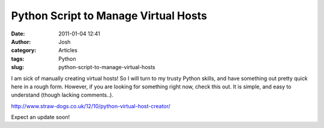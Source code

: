 Python Script to Manage Virtual Hosts
#####################################
:date: 2011-01-04 12:41
:author: Josh
:category: Articles
:tags: Python
:slug: python-script-to-manage-virtual-hosts

I am sick of manually creating virtual hosts! So I will turn to my
trusty Python skills, and have something out pretty quick here in a
rough form. However, if you are looking for something right now, check
this out. It is simple, and easy to understand (though lacking
comments..).

http://www.straw-dogs.co.uk/12/10/python-virtual-host-creator/

Expect an update soon!
